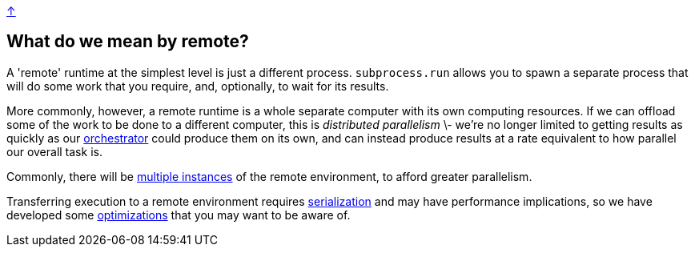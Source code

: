 link:../README.adoc[↑]

## What do we mean by remote?

A 'remote' runtime at the simplest level is just a different process. `subprocess.run` allows you to
spawn a separate process that will do some work that you require, and, optionally, to wait for its
results.

More commonly, however, a remote runtime is a whole separate computer with its own computing resources.
If we can offload some of the work to be done to a different computer, this is _distributed parallelism_
\- we're no longer limited to getting results as quickly as our link:./orchestrator.adoc[orchestrator] could
produce them on its own, and can instead produce results at a rate equivalent to how parallel our overall
task is.

Commonly, there will be link:./orchestrator.adoc#concurrency[multiple instances] of the remote environment, to
afford greater parallelism.

Transferring execution to a remote environment requires link:./serialization.adoc[serialization] and may have
performance implications, so we have developed some link:./optimizations.adoc[optimizations] that you may
want to be aware of.
